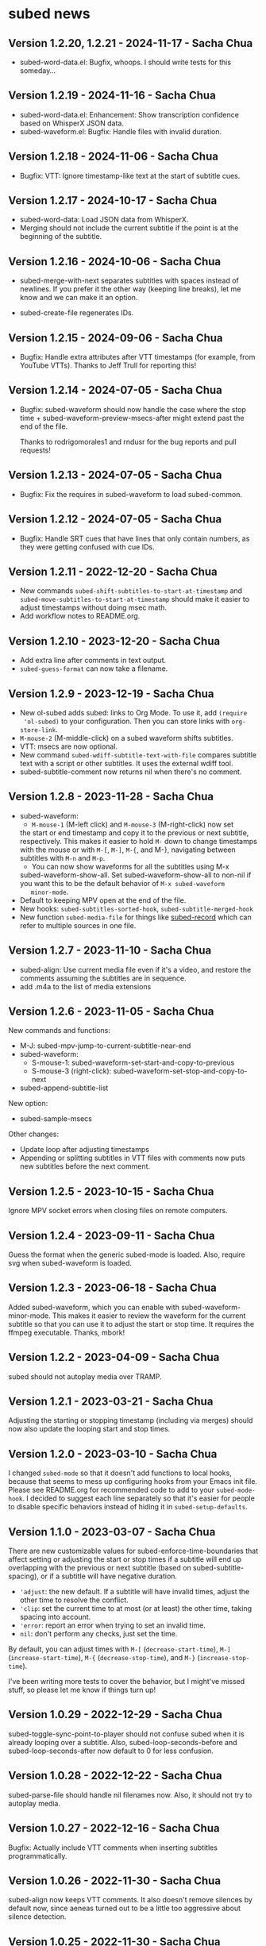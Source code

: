 #+OPTIONS: toc:nil

* subed news
** Version 1.2.20, 1.2.21 - 2024-11-17 - Sacha Chua

- subed-word-data.el: Bugfix, whoops. I should write tests for this someday...

** Version 1.2.19 - 2024-11-16 - Sacha Chua

- subed-word-data.el: Enhancement: Show transcription confidence based on WhisperX JSON data.
- subed-waveform.el: Bugfix: Handle files with invalid duration.

** Version 1.2.18 - 2024-11-06 - Sacha Chua

- Bugfix: VTT: Ignore timestamp-like text at the start of subtitle cues.

** Version 1.2.17 - 2024-10-17 - Sacha Chua

- subed-word-data: Load JSON data from WhisperX.
- Merging should not include the current subtitle if the point is at the beginning of the subtitle.

** Version 1.2.16 - 2024-10-06 - Sacha Chua

- subed-merge-with-next separates subtitles
  with spaces instead of newlines. If you prefer
  it the other way (keeping line breaks), let me
  know and we can make it an option.

- subed-create-file regenerates IDs.

** Version 1.2.15 - 2024-09-06 - Sacha Chua

- Bugfix: Handle extra attributes after VTT timestamps (for example, from YouTube VTTs).
  Thanks to Jeff Trull for reporting this!

** Version 1.2.14 - 2024-07-05 - Sacha Chua

- Bugfix: subed-waveform should now handle the
  case where the stop time +
  subed-waveform-preview-msecs-after might extend
  past the end of the file.

  Thanks to rodrigomorales1 and rndusr for the bug reports and pull requests!
  
** Version 1.2.13 - 2024-07-05 - Sacha Chua

- Bugfix: Fix the requires in subed-waveform to load subed-common.

** Version 1.2.12 - 2024-07-05 - Sacha Chua

- Bugfix: Handle SRT cues that have lines that
  only contain numbers, as they were getting
  confused with cue IDs.

** Version 1.2.11 - 2022-12-20 - Sacha Chua

- New commands ~subed-shift-subtitles-to-start-at-timestamp~ and
  ~subed-move-subtitles-to-start-at-timestamp~ should make it easier
  to adjust timestamps without doing msec math.
- Add workflow notes to README.org.

** Version 1.2.10 - 2023-12-20 - Sacha Chua

- Add extra line after comments in text output.
- ~subed-guess-format~ can now take a filename.

** Version 1.2.9 - 2023-12-19 - Sacha Chua

- New ol-subed adds subed: links to Org Mode. To use it, add ~(require
  'ol-subed)~ to your configuration. Then you can store links with
  ~org-store-link~.
- ~M-mouse-2~ (M-middle-click) on a subed waveform shifts subtitles.
- VTT: msecs are now optional.
- New command ~subed-wdiff-subtitle-text-with-file~ compares subtitle
  text with a script or other subtitles. It uses the external wdiff
  tool.
- subed-subtitle-comment now returns nil when there's no comment.

** Version 1.2.8 - 2023-11-28 - Sacha Chua

- subed-waveform:
	- ~M-mouse-1~ (M-left click) and ~M-mouse-3~ (M-right-click) now set
    the start or end timestamp and copy it to the previous or next
    subtitle, respectively. This makes it easier to hold ~M-~ down to
    change timestamps with the mouse or with ~M-[~, ~M-]~, ~M-{~, and
    M-}, navigating between subtitles with ~M-n~ and ~M-p~.
	- You can now show waveforms for all the subtitles using M-x
    subed-waveform-show-all. Set subed-waveform-show-all to non-nil if
    you want this to be the default behavior of ~M-x subed-waveform
    minor-mode~.
- Default to keeping MPV open at the end of the file.
- New hooks: ~subed-subtitles-sorted-hook~,
	~subed-subtitle-merged-hook~
- New function ~subed-media-file~ for things like [[https://github.com/sachac/subed-record][subed-record]] which
  can refer to multiple sources in one file.

** Version 1.2.7 - 2023-11-10 - Sacha Chua

- subed-align: Use current media file even if it's a video, and
  restore the comments assuming the subtitles are in sequence.
- add .m4a to the list of media extensions

** Version 1.2.6 - 2023-11-05 - Sacha Chua

New commands and functions:
- M-J: subed-mpv-jump-to-current-subtitle-near-end
- subed-waveform:
  - S-mouse-1: subed-waveform-set-start-and-copy-to-previous
  - S-mouse-3 (right-click): subed-waveform-set-stop-and-copy-to-next
- subed-append-subtitle-list

New option:
- subed-sample-msecs

Other changes:
- Update loop after adjusting timestamps
- Appending or splitting subtitles in VTT files with comments now puts
  new subtitles before the next comment.

** Version 1.2.5 - 2023-10-15 - Sacha Chua

Ignore MPV socket errors when closing files on remote computers.

** Version 1.2.4 - 2023-09-11 - Sacha Chua

Guess the format when the generic subed-mode is loaded. Also, require
svg when subed-waveform is loaded.

** Version 1.2.3 - 2023-06-18 - Sacha Chua

Added subed-waveform, which you can enable with
subed-waveform-minor-mode. This makes it easier to review the waveform
for the current subtitle so that you can use it to adjust the start or
stop time. It requires the ffmpeg executable. Thanks, mbork!

** Version 1.2.2 - 2023-04-09 - Sacha Chua

subed should not autoplay media over TRAMP.

** Version 1.2.1 - 2023-03-21 - Sacha Chua

Adjusting the starting or stopping timestamp (including via merges)
should now also update the looping start and stop times.

** Version 1.2.0 - 2023-03-10 - Sacha Chua

I changed ~subed-mode~ so that it doesn't add functions to local
hooks, because that seems to mess up configuring hooks from your Emacs
init file. Please see README.org for recommended code to add to your
~subed-mode-hook~. I decided to suggest each line separately so that
it's easier for people to disable specific behaviors instead of hiding
it in ~subed-setup-defaults~.

** Version 1.1.0 - 2023-03-07 - Sacha Chua

There are new customizable values for subed-enforce-time-boundaries
that affect setting or adjusting the start or stop times if a subtitle
will end up overlapping with the previous or next subtitle (based on
subed-subtitle-spacing), or if a subtitle will have negative duration.

- ='adjust=: the new default. If a subtitle will have invalid times,
  adjust the other time to resolve the conflict.
- ='clip=: set the current time to at most (or at least) the other time, taking spacing into account.
- ='error=: report an error when trying to set an invalid time.
- =nil=: don't perform any checks, just set the time.

By default, you can adjust times with ~M-[~ (~decrease-start-time~), ~M-]~ (~increase-start-time~), ~M-{~ (~decrease-stop-time~), and ~M-}~ (~increase-stop-time~).

I've been writing more tests to cover the behavior, but I might've
missed stuff, so please let me know if things turn up!

** Version 1.0.29 - 2022-12-29 - Sacha Chua

subed-toggle-sync-point-to-player should not confuse subed when it is
already looping over a subtitle. Also, subed-loop-seconds-before and
subed-loop-seconds-after now default to 0 for less confusion.

** Version 1.0.28 - 2022-12-22 - Sacha Chua

subed-parse-file should handle nil filenames now. Also, it should not
try to autoplay media.

** Version 1.0.27 - 2022-12-16 - Sacha Chua

Bugfix: Actually include VTT comments when inserting subtitles
programmatically.

** Version 1.0.26 - 2022-11-30 - Sacha Chua

subed-align now keeps VTT comments. It also doesn't remove silences by
default now, since aeneas turned out to be a little too aggressive
about silence detection.

** Version 1.0.25 - 2022-11-30 - Sacha Chua

subed-move-subtitles and subed-scale-subtitles are now interactive
commands. The documentation for subed-scale-subtitles now mentions
subed-move-subtitles, and I've updated the README to mention them.

** Version 1.0.24 - 2022-11-18 - Sacha Chua

subed should compile without checkdoc warnings or obsolete functions now.

** Version 1.0.23 - 2022-11-18 - Sacha Chua

You can now use ~subed-copy-region-text~ to copy the text from
subtitles in a region. Call it with a prefix argument (~C-u M-x
subed-copy-region-text~) to include comments.

Calling ~C-u M-x subed-convert~ will retain comments in the TXT
output.

** Version 1.0.22 - 2022-11-17 - Sacha Chua

VTT comments are now parsed and returned as part of ~subed-subtitle~
and ~subed-subtitle-list~. This makes it easier to build workflows
that use the comment information, such as adding NOTE lines for
chapters and then creating a new file based on those lines and the
subtitles following them.

A new function ~subed-create-file~ helps create a file with a list of
subtitles.

Sanitizing VTT files with ~subed-sanitize~ should retain comments now.

~subed-convert~ should now create a buffer instead of a file if the
source is a buffer that isn't a file.

** Version 1.0.21 - 2022-11-16 - Sacha Chua

- subed-align-options is a new variable that will be passed to aeneas
  during execution.
- Calling subed-split-subtitle with the C-u prefix will now allow you
  to specify either an offset or a timestamp. If a timestamp is
  specified, it will be used as the starting timestamp of the second
  subtitle.

** Version 1.0.20 - 2022-11-16 - Sacha Chua

subed now talks about media files instead of video files, since audio
files are fine too. Updating the function names and documentations to
refer to media instead of video files can help people think of using
subed for audio files as well. Distinguishing between video and audio
extensions can be useful for tools like aeneas, which expect audio
files.

I defined obsolete function and variable aliases for most things, but
subed-mpv-media-file (used to be subed-mpv-video-file) uses
defvar-local, so it didn't work well with
define-obsolete-variable-alias. If you have any code that uses
subed-mpv-video-file, please rewrite it to refer to
subed-mpv-media-file instead.

** Version 1.0.19 - 2022-11-11 - Sacha Chua

New commands subed-merge-dwim, subed-merge-region,
subed-merge-region-and-set-text, and subed-set-subtitle-text can help
with making chapter files.

Added more details to the README.org.

This version also includes bugfixes for subed-align and subed-vtt.

** Version 1.0.18 - 2022-11-08 - Sacha Chua

New function subed-parse-file.

** Version 1.0.17 - 2022-11-07 - Sacha Chua

New command subed-align in the subed-align.el file lets you use aeneas
for forced alignment. This can assign timestamps to each line of text.

VTT files can now have optional cue identifiers. A cue identifier is a
line of text before the timestamps that can identify the cue. It
should not contain "-->".

** Version 1.0.16 - 2022-10-26 - Sacha Chua

When you load word data, subtitle words that were successfully matched
with the word-level timestamps will now be highlighted so that it's
easier to split at them.

** Version 1.0.15 - 2022-10-26 - Sacha Chua

Added support for SRV2 files in subed-word-data.el. You can use
subed-word-data-load-from-file to load word-level timing data from
SRV2 files or add subed-word-data-load-maybe to the subed-mode-hook.

VTT no longer assumes that the start of the file is part of
the first subtitle.

VTT and SRT are now less confused by spaces at the end of a subtitle
when splitting.

** Version 1.0.14 - 2022-10-25 - Sacha Chua

Delete the CPS overlay when disabling it

** Version 1.0.13 - 2022-10-25 - Sacha Chua

Fixed TSV fontlocking.
Improved subed-convert so that the new buffer is also visiting a file.

** Version 1.0.12 - 2022-10-23 - Sacha Chua

Added new command ~subed-convert~.

** Version 1.0.11 - 2022-10-23 - Sacha Chua

Added subed-tsv.el for Audacity label exports. Use M-x subed-tsv-mode to load it.

** Version 1.0.10 - 2022-09-20 - Sacha Chua

Use - instead of : in mpv socket names to see if that will make it work better on Microsoft Windows.

** Version 1.0.9 - 2022-09-14 - Sacha Chua

- Consolidated the different faces to subed-id-face, subed-time-face,
  and subed-time-separator-face. Added tests for font-locking. Dropped
  text font-locking for now since we didn't have a good regular
  expression for it.

  Obsolete:
  - subed-srt-id-face
  - subed-srt-time-face
  - subed-srt-time-separator-face
  - subed-srt-text-face
  - subed-vtt-id-face
  - subed-vtt-time-face
  - subed-vtt-time-separator-face
  - subed-vtt-text-face
  - subed-ass-id-face
  - subed-ass-time-face
  - subed-ass-time-separator-face
  - subed-ass-text-face
  
Thanks to Igor for the bug report!

** Version 1.0.8 - 2022-09-08 - Sacha Chua

- Added support for SRT comment syntax thanks to mbork.
  http://mbork.pl/2022-09-05_Comments_in_srt_files

** Version 1.0.6 - 2022-07-22 - Sacha Chua

- Allow mm:ss.000 (optional hours) when validating VTT files.
- Use just the buffer name hash when naming the MPV socket.

** Version 1.0.3 - 2022-02-07 - Sacha Chua

subed now tries to avoid sorting already-sorted buffers, which should
reduce interference with mark rings and other things.

** Version 1.0.1 - 2022-02-01 - Sacha Chua

Added obsolete function aliases in case people are calling
format-specific functions in their code.

** Version 1.0.0 - 2022-01-02 - Sacha Chua

Format-specific modes are now initialized with =(subed-srt-mode)=,
=(subed-vtt-mode)=, or =(subed-ass-mode)= instead of the corresponding
=(subed-vtt--init)= functions.

I implemented the format-specific functions with =cl-defmethod=, so if
you have any code that refers to functions like
=subed-vtt--timestamp-to-msecs=, you will need to change your code to
use generic functions such as =subed-timestamp-to-msecs=.
